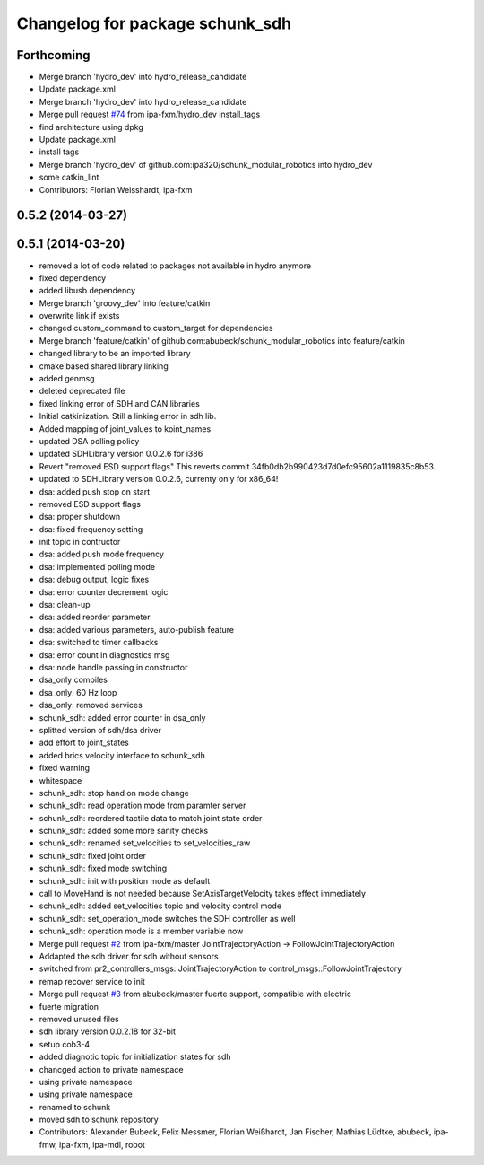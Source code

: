 ^^^^^^^^^^^^^^^^^^^^^^^^^^^^^^^^
Changelog for package schunk_sdh
^^^^^^^^^^^^^^^^^^^^^^^^^^^^^^^^

Forthcoming
-----------
* Merge branch 'hydro_dev' into hydro_release_candidate
* Update package.xml
* Merge branch 'hydro_dev' into hydro_release_candidate
* Merge pull request `#74 <https://github.com/ipa320/schunk_modular_robotics/issues/74>`_ from ipa-fxm/hydro_dev
  install_tags
* find architecture using dpkg
* Update package.xml
* install tags
* Merge branch 'hydro_dev' of github.com:ipa320/schunk_modular_robotics into hydro_dev
* some catkin_lint
* Contributors: Florian Weisshardt, ipa-fxm

0.5.2 (2014-03-27)
------------------

0.5.1 (2014-03-20)
------------------
* removed a lot of code related to packages not available in hydro anymore
* fixed dependency
* added libusb dependency
* Merge branch 'groovy_dev' into feature/catkin
* overwrite link if exists
* changed custom_command to custom_target for dependencies
* Merge branch 'feature/catkin' of github.com:abubeck/schunk_modular_robotics into feature/catkin
* changed library to be an imported library
* cmake based shared library linking
* added genmsg
* deleted deprecated file
* fixed linking error of SDH and CAN libraries
* Initial catkinization. Still a linking error in sdh lib.
* Added mapping of joint_values to koint_names
* updated DSA polling policy
* updated SDHLibrary version 0.0.2.6 for i386
* Revert "removed ESD support flags"
  This reverts commit 34fb0db2b990423d7d0efc95602a1119835c8b53.
* updated to SDHLibrary version 0.0.2.6, currenty only for x86_64!
* dsa: added push stop on start
* removed ESD support flags
* dsa: proper shutdown
* dsa: fixed frequency setting
* init topic in contructor
* dsa: added push mode frequency
* dsa: implemented polling mode
* dsa: debug output, logic fixes
* dsa: error counter decrement logic
* dsa: clean-up
* dsa: added reorder parameter
* dsa: added various parameters, auto-publish feature
* dsa: switched to timer callbacks
* dsa: error count in diagnostics msg
* dsa: node handle passing in constructor
* dsa_only compiles
* dsa_only: 60 Hz loop
* dsa_only: removed services
* schunk_sdh: added error counter in dsa_only
* splitted version of sdh/dsa driver
* add effort to joint_states
* added brics velocity interface to schunk_sdh
* fixed warning
* whitespace
* schunk_sdh: stop hand on mode change
* schunk_sdh: read operation mode from paramter server
* schunk_sdh: reordered tactile data to match joint state order
* schunk_sdh: added some more sanity checks
* schunk_sdh: renamed set_velocities to set_velocities_raw
* schunk_sdh: fixed joint order
* schunk_sdh: fixed mode switching
* schunk_sdh: init with position mode as default
* call to MoveHand is not needed because SetAxisTargetVelocity takes effect immediately
* schunk_sdh: added set_velocities topic and velocity control mode
* schunk_sdh: set_operation_mode switches the SDH controller as well
* schunk_sdh: operation mode is a member variable now
* Merge pull request `#2 <https://github.com/ipa320/schunk_modular_robotics/issues/2>`_ from ipa-fxm/master
  JointTrajectoryAction -> FollowJointTrajectoryAction
* Addapted the sdh driver for sdh without sensors
* switched from pr2_controllers_msgs::JointTrajectoryAction to control_msgs::FollowJointTrajectory
* remap recover service to init
* Merge pull request `#3 <https://github.com/ipa320/schunk_modular_robotics/issues/3>`_ from abubeck/master
  fuerte support, compatible with electric
* fuerte migration
* removed unused files
* sdh library version 0.0.2.18 for 32-bit
* setup cob3-4
* added diagnotic topic for initialization states for sdh
* chancged action to private namespace
* using private namespace
* using private namespace
* renamed to schunk
* moved sdh to schunk repository
* Contributors: Alexander Bubeck, Felix Messmer, Florian Weißhardt, Jan Fischer, Mathias Lüdtke, abubeck, ipa-fmw, ipa-fxm, ipa-mdl, robot
